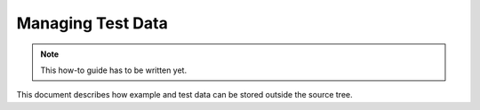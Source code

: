 .. raw:: html

   <!--

   ============================================================================

      DO NOT EDIT THIS FILE! It was generated using Sphinx from:

      Origin:   $URL: https://schuha@sbia-svn.uphs.upenn.edu/projects/BASIS/tags/basis-2.1.4/doc/howto/manage-data.rst $
      Revision: $Rev: 2962 $

   ============================================================================

   -->

.. meta::
    :description: This BASIS how-to guide describes how example and test data
                  can be stored outside the source tree of a software project.

==================
Managing Test Data
==================

.. note:: This how-to guide has to be written yet.

This document describes how example and test data can be stored outside the source tree.

.. seealso:: http://www.cmake.org/Wiki/ITK/Git/Develop/Data#ExternalData
.. seealso:: http://vtk.org/Wiki/ITK_Release_4/Testing_Data
